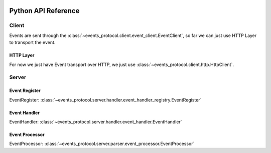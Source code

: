  .. Licensed to the Apache Software Foundation (ASF) under one
    or more contributor license agreements.  See the NOTICE file
    distributed with this work for additional information
    regarding copyright ownership.  The ASF licenses this file
    to you under the Apache License, Version 2.0 (the
    "License"); you may not use this file except in compliance
    with the License.  You may obtain a copy of the License at

 ..   http://www.apache.org/licenses/LICENSE-2.0

Python API Reference
====================

.. _pythonapi:client:

Client
------
Events are sent through the :class:`~events_protocol.client.event_client.EventClient`, so far we can just use HTTP Layer to transport the event.

HTTP Layer
''''''''''
For now we just have Event transport over HTTP, we just use :class:`~events_protocol.client.http.HttpClient`.

.. _pythonapi:server:

Server
------

Event Register
''''''''''

EventRegister: :class:`~events_protocol.server.handler.event_handler_registry.EventRegister`

Event Handler
'''''''''''''

EventHandler: :class:`~events_protocol.server.handler.event_handler.EventHandler`

Event Processor
'''''''''''''''

EventProcessor: :class:`~events_protocol.server.parser.event_processor.EventProcessor`
